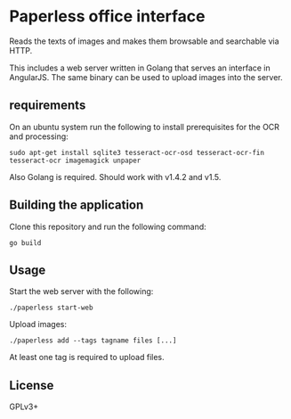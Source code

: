 * Paperless office interface

  Reads the texts of images and makes them browsable and searchable via HTTP.

  This includes a web server written in Golang that serves an interface in
  AngularJS. The same binary can be used to upload images into the server.

** requirements

   On an ubuntu system run the following to install prerequisites for the OCR
   and processing:

   #+begin_src shell
   sudo apt-get install sqlite3 tesseract-ocr-osd tesseract-ocr-fin tesseract-ocr imagemagick unpaper
   #+end_src

   Also Golang is required. Should work with v1.4.2 and v1.5.

** Building the application

   Clone this repository and run the following command:

   #+begin_src shell
   go build
   #+end_src

** Usage

   Start the web server with the following:

   #+begin_src shell
   ./paperless start-web
   #+end_src

   Upload images:

   #+begin_src shell
   ./paperless add --tags tagname files [...]
   #+end_src

   At least one tag is required to upload files.


** License

   GPLv3+
